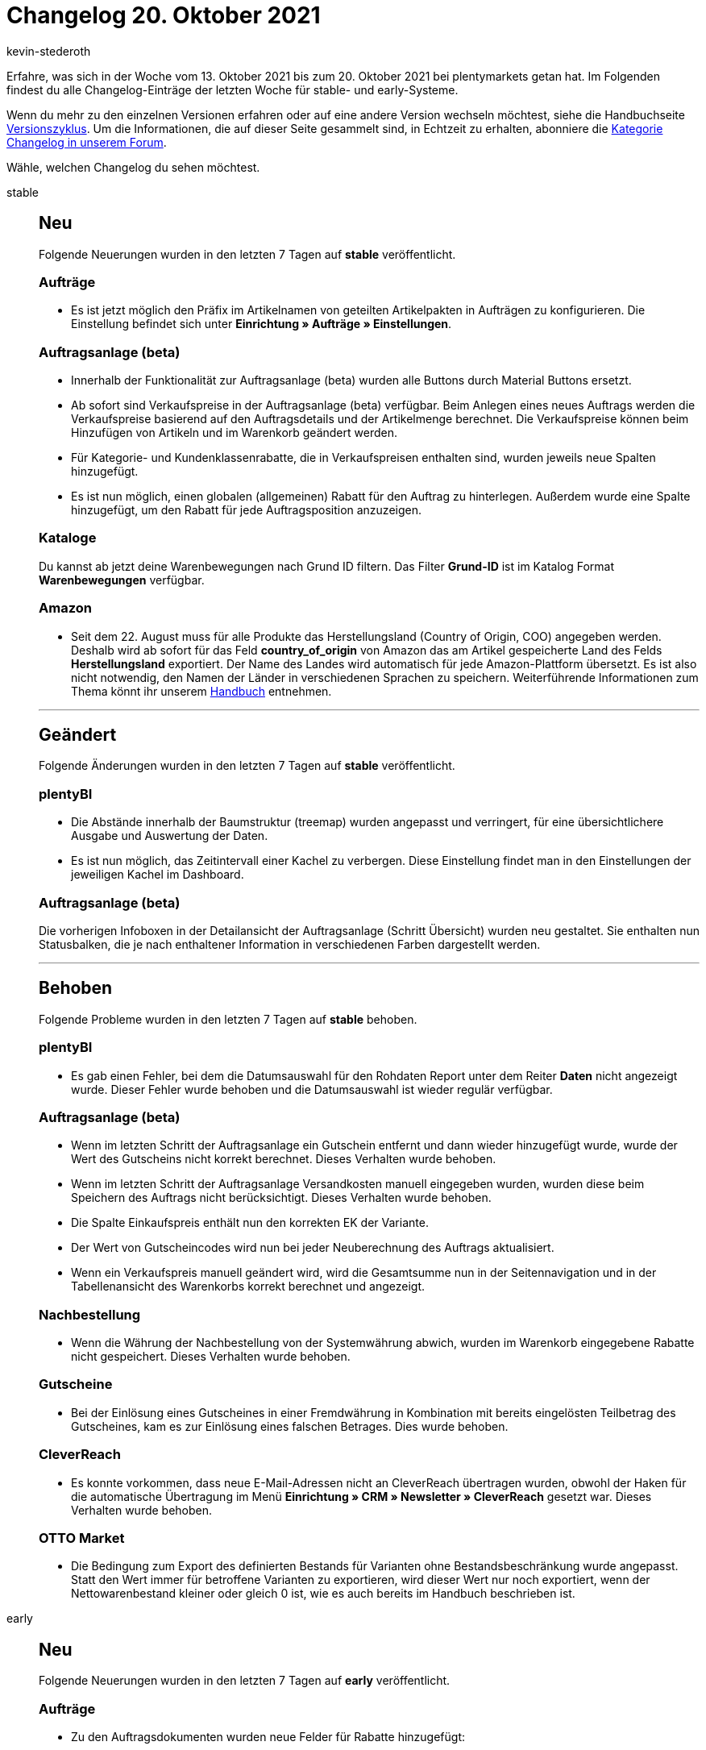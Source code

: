 = Changelog 20. Oktober 2021
:author: kevin-stederoth
:sectnums!:
:page-index: false
:id:
:startWeekDate: 13. Oktober 2021
:endWeekDate: 20. Oktober 2021

// Ab dem Eintrag nach diesem weitermachen: https://forum.plentymarkets.com/t/neue-auftragsanlage-beta-sortierbare-tabellenspalten-new-order-create-beta-sortable-table-columns/656848

Erfahre, was sich in der Woche vom {startWeekDate} bis zum {endWeekDate} bei plentymarkets getan hat. Im Folgenden findest du alle Changelog-Einträge der letzten Woche für stable- und early-Systeme.

Wenn du mehr zu den einzelnen Versionen erfahren oder auf eine andere Version wechseln möchtest, siehe die Handbuchseite xref:business-entscheidungen:versionszyklus.adoc#[Versionszyklus]. Um die Informationen, die auf dieser Seite gesammelt sind, in Echtzeit zu erhalten, abonniere die link:https://forum.plentymarkets.com/c/changelog[Kategorie Changelog in unserem Forum^].

Wähle, welchen Changelog du sehen möchtest.

[tabs]
====
stable::
+

--

[discrete]
== Neu

Folgende Neuerungen wurden in den letzten 7 Tagen auf *stable* veröffentlicht.

[discrete]
=== Aufträge

* Es ist jetzt möglich den Präfix im Artikelnamen von geteilten Artikelpakten in Aufträgen zu konfigurieren. Die Einstellung befindet sich unter *Einrichtung » Aufträge » Einstellungen*.

[discrete]
=== Auftragsanlage (beta)

* Innerhalb der Funktionalität zur Auftragsanlage (beta) wurden alle Buttons durch Material Buttons ersetzt.
* Ab sofort sind Verkaufspreise in der Auftragsanlage (beta) verfügbar. Beim Anlegen eines neues Auftrags werden die Verkaufspreise basierend auf den Auftragsdetails und der Artikelmenge berechnet. Die Verkaufspreise können beim Hinzufügen von Artikeln und im Warenkorb geändert werden.
* Für Kategorie- und Kundenklassenrabatte, die in Verkaufspreisen enthalten sind, wurden jeweils neue Spalten hinzugefügt.
* Es ist nun möglich, einen globalen (allgemeinen) Rabatt für den Auftrag zu hinterlegen. Außerdem wurde eine Spalte hinzugefügt, um den Rabatt für jede Auftragsposition anzuzeigen.

[discrete]
=== Kataloge

Du kannst ab jetzt deine Warenbewegungen nach Grund ID filtern. Das Filter *Grund-ID* ist im Katalog Format *Warenbewegungen* verfügbar.

[discrete]
=== Amazon

* Seit dem 22. August muss für alle Produkte das Herstellungsland (Country of Origin, COO) angegeben werden. Deshalb wird ab sofort für das Feld *country_of_origin* von Amazon das am Artikel gespeicherte Land des Felds *Herstellungsland* exportiert. Der Name des Landes wird automatisch für jede Amazon-Plattform übersetzt. Es ist also nicht notwendig, den Namen der Länder in verschiedenen Sprachen zu speichern.
Weiterführende Informationen zum Thema könnt ihr unserem xref:maerkte:varianten-vorbereiten.adoc#country-of-origin[Handbuch] entnehmen.

'''

[discrete]
== Geändert

Folgende Änderungen wurden in den letzten 7 Tagen auf *stable* veröffentlicht.

[discrete]
=== plentyBI

* Die Abstände innerhalb der Baumstruktur (treemap) wurden angepasst und verringert, für eine übersichtlichere Ausgabe und Auswertung der Daten.
* Es ist nun möglich, das Zeitintervall einer Kachel zu verbergen.
Diese Einstellung findet man in den Einstellungen der jeweiligen Kachel im Dashboard.

[discrete]
=== Auftragsanlage (beta)

Die vorherigen Infoboxen in der Detailansicht der Auftragsanlage (Schritt Übersicht) wurden neu gestaltet. Sie enthalten nun Statusbalken, die je nach enthaltener Information in verschiedenen Farben dargestellt werden.

'''

[discrete]
== Behoben

Folgende Probleme wurden in den letzten 7 Tagen auf *stable* behoben.

[discrete]
=== plentyBI

* Es gab einen Fehler, bei dem die Datumsauswahl für den Rohdaten Report unter dem Reiter *Daten* nicht angezeigt wurde. Dieser Fehler wurde behoben und die Datumsauswahl ist wieder regulär verfügbar.

[discrete]
=== Auftragsanlage (beta)

* Wenn im letzten Schritt der Auftragsanlage ein Gutschein entfernt und dann wieder hinzugefügt wurde, wurde der Wert des Gutscheins nicht korrekt berechnet. Dieses Verhalten wurde behoben.
* Wenn im letzten Schritt der Auftragsanlage Versandkosten manuell eingegeben wurden, wurden diese beim Speichern des Auftrags nicht berücksichtigt. Dieses Verhalten wurde behoben.
* Die Spalte Einkaufspreis enthält nun den korrekten EK der Variante.
* Der Wert von Gutscheincodes wird nun bei jeder Neuberechnung des Auftrags aktualisiert.
* Wenn ein Verkaufspreis manuell geändert wird, wird die Gesamtsumme nun in der Seitennavigation und in der Tabellenansicht des Warenkorbs korrekt berechnet und angezeigt.

[discrete]
=== Nachbestellung

* Wenn die Währung der Nachbestellung von der Systemwährung abwich, wurden im Warenkorb eingegebene Rabatte nicht gespeichert. Dieses Verhalten wurde behoben.

[discrete]
=== Gutscheine

* Bei der Einlösung eines Gutscheines in einer Fremdwährung in Kombination mit bereits eingelösten Teilbetrag des Gutscheines, kam es zur Einlösung eines falschen Betrages. Dies wurde behoben.

[discrete]
=== CleverReach

* Es konnte vorkommen, dass neue E-Mail-Adressen nicht an CleverReach übertragen wurden, obwohl der Haken für die automatische Übertragung im Menü *Einrichtung » CRM » Newsletter » CleverReach* gesetzt war.
Dieses Verhalten wurde behoben.

[discrete]
=== OTTO Market

* Die Bedingung zum Export des definierten Bestands für Varianten ohne Bestandsbeschränkung wurde angepasst. Statt den Wert immer für betroffene Varianten zu exportieren, wird dieser Wert nur noch exportiert, wenn der Nettowarenbestand kleiner oder gleich 0 ist, wie es auch bereits im Handbuch beschrieben ist.

--

early::
+
--

[discrete]
== Neu

Folgende Neuerungen wurden in den letzten 7 Tagen auf *early* veröffentlicht.

[discrete]
=== Aufträge

* Zu den Auftragsdokumenten wurden neue Felder für Rabatte hinzugefügt:

** Positionen: Rabatt im Artikeltext ausblenden
** Positionen: Prozentualer Rabatt
** Positionen: Einzelpreis ohne Rabatt (brutto + netto)
** Summen: Rabattsumme (netto)

* Im Auftragsexport bei Katalogen wurden neue Felder und Filter hinzugefügt.

** Felder:

*** Variante: VPE
*** Versandpaket: Gewicht (g), Packstückart, Volumen (cm³), Paletten-ID, Tracking-URL

** Filter:

*** Gastbestellung

* Im Menü *Daten » Import* steht nun ein neues Import-Format für Bankbuchungen zur Verfügung. Weitere Informationen sind im xref:daten:elasticSync-bankbuchungen.adoc#[Handbuch] verfügbar.

* In der Detailansicht einer Umbuchung ist ein Button zum Löschen der Umbuchung hinzugekommen. Dieser ist, wie für Nachbestellungen, nur verfügbar solange die Umbuchung noch nicht ausgelöst wurde. Zusätzlich wurden die betroffenen Terra Komponenten durch Angular Material Komponenten ersetzt.

* Für die Ereignisaktionen *Stornobeleg Rechnung erzeugen* und *Stornobeleg Gutschrift erzeugen* wurde jeweils eine Option hinzugefügt, um das Datum auf dem Beleg festzulegen.

** *Standard* = Wird mit aktuellem Datum und Uhrzeit erzeugt.
** *Rechnungsdatum bzw. Gutschriftsdatum* = Wird mit dem Erstellungsdatum des zugehörigen Rechnung/Gutschrift Dokument erzeugt.

[discrete]
=== Auftragsanlage (beta)

* Im letzten Schritt der Auftragsanlage sind nun die beiden Infoboxen *Auftragsrabatt* und *Gutscheinbetrag* verfügbar.

* Die Texte innerhalb der Infoboxen wurden überarbeitet.

* Die Infoboxen für Brutto- bzw. Nettobetrag werden nun in Grün hervorgehoben, je nachdem, ob es sich bei dem Auftrag um einen Brutto- oder Nettoauftrag handelt.

* Die Spalten der Überblickstabelle im letzten Schritt der neuen Auftragsanlage sind nun sortierbar.

[discrete]
=== Warenwirtschaft

* Du kannst ab jetzt die Lagerbestandseinträge von *0* in deinem Export ausblenden. Füge dazu den neuen Filter *Alle Lagerbestandseinträge von 0 ausblenden* hinzu.
+
image:changelog:wawi-warenbestand-null.png[width=640]

* Im Katalogformat *Warenbestände* kannst du ab jetzt entscheiden, ob du den Bestand pro Lagerort oder pro Lager exportieren möchtest.

** Füge den neuen Filter *Gruppieren nach Lager* hinzu, wenn du den Bestand pro Lager exportieren möchtest:
+
image:changelog:wawi-katalog-1.png[width=640]
+
image:changelog:wawi-katalog-2.png[width=640]

** Ist der Filter *Gruppieren nach Lager* nicht aktiv, dann wirst du den Bestand pro Lagerort exportieren:
+
image:changelog:wawi-katalog-3.png[width=640]

'''

[discrete]
== Geändert

Folgende Änderungen wurden in den letzten 7 Tagen auf *early* veröffentlicht.

[discrete]
=== Aufträge

* Bei Gutschriften werden nun auch die Ereignisse aus der Ereignisgruppe *Zahlung* den Zahlungsstatus betreffend ausgelöst. (Vollständig, Teilzahlung, Überzahlung, Anzahlung vollständig)
+
[IMPORTANT]
.To-Do
======
Bei Ereignisaktionen, die bereits auf eines dieser Ereignisse reagieren, solltest du prüfen, ob hier ein Filter für den Auftragstyp nötig ist, der verhindert, dass die Aktionen auch für Aufträge vom Typ *Gutschrift* ausgelöst werden.
======

'''

[discrete]
== Behoben

Folgende Probleme wurden in den letzten 7 Tagen auf *early* behoben.

[discrete]
=== Aufträge

* Innerhalb der Ereignisaktionen konnte es passieren, dass das Ereignis *Rechnung generiert* auch ausgelöst wurde, wenn die Rechnung bereits vorhanden war.

* Der Filter *Herkunft der Auftragsposition* im Elastischen Export (Format *Auftragsposition*) hatte unter Umständen nicht korrekt funktioniert.

[discrete]
=== Auftragsanlage (beta)

* In den Auftragsdetails des ersten Schritts der Auftragsanlage (beta) enthielt die Auswahl für die Auftragsherkunft auch Plugin-Herkünfte. Dies wurde nun behoben.

* Im ersten Schritt der Auftragsanlage wurde die Liste der Zahlungsarten nur bei Suche nach einer spezifischen Zahlungsart angezeigt. Dies wurde behoben. Nun wird die autovervollständigte Liste gezeigt, wenn man in das Eingabefeld klickt.

* Bei der Erstellung eines neuen Auftrags wurde der im vorherigen Auftrag gewährte Rabatt nicht zurückgesetzt. Dies wurde nun behoben.

* Beim Hinzufügen einer Variante in den Warenkorb wurde eine Fehlernachricht angezeigt wenn kein gültiger Verkaufspreis für diese Variante verfügbar war. Dies wurde nun behoben.

* Die Farbe der Anzeige der ungelesenen Notifications wurde von der Warenkorb-Schaltfläche beeinflusst und fälschlicherweise blau statt rot angezeigt. Dies wurde behoben.

[discrete]
=== CRM

* In manchen Systemen war es nicht möglich, neue Header und Footer im EmailBuilder zu erstellen oder bestehende Header und Footer zu bearbeiten.
Dieses Verhalten wurde behoben.

* Die Variable *DHL Retoure Online QR-Code* wird nun bei einer Retoure korrekt in der E-Mail angezeigt. *_Hinweis:_* Der Fix ist aktuell für die E-Mail-Vorlagen im Menü *Einrichtung » Mandant » [Mandant wählen] » E-Mail » Vorlagen* verfügbar. Er wird in Kürze auch für die Vorlagen im EmailBuilder im Menü *CRM » EmailBuilder* zur Verfügung stehen.

[discrete]
=== Warenwirtschaft

* Der Export des durchschnittlichen Verkaufs mit dem Katalogformat *Warenbestände* hat nicht funktioniert. Der Fehler wurde nun behoben.

* Der Standard-Lagerort wird ab jetzt im Export mit dem Katalogformat *Warenbestände* angezeigt.
+
image:changelog:standard-lagerort-kataloge.png[width=640]


--

Plugin-Updates::
+
--
Folgende Plugins wurden in den letzten 7 Tagen in einer neuen Version auf plentyMarketplace veröffentlicht:

.Plugin-Updates
[cols="2, 1, 2"]
|===
|Plugin-Name |Version |To-do

|link:https://marketplace.plentymarkets.com/io_4696[IO^]
|5.0.41
|-

|link:https://marketplace.plentymarkets.com/ceres_4697[plentyShop LTS (ehemals Ceres)^]
|5.0.41
|-

|link:https://marketplace.plentymarkets.com/internetmarke_5004[Internetmarke^]
|2.3.0
|-

|link:https://marketplace.plentymarkets.com/feedback_5115[Kunden-Feedback^]
|4.0.6
|-

|link:https://marketplace.plentymarkets.com/googletagmanagerultimate_54789[Google Tag Manager + Conversion API^]
|1.2.0
|Der Konfigurator muss erneut durchlaufen werden. Nutze beim Import im Google Tag Manager die Option *Zusammenführen*, wenn du eigene Anpassungen an der Konfiguration vorgenommen hast. Nutze die Option *Überschreiben*, wenn du die Standardkonfiguration verwendest.

|link:https://marketplace.plentymarkets.com/klarna_6731[Klarna^]
|2.4.0
|-

|link:https://marketplace.plentymarkets.com/rewe_5901[REWE^]
|1.26.8
|-

|link:https://marketplace.plentymarkets.com/woocommerce_5102[woocommerce.com^]
|2.9.3
|-

|link:https://marketplace.plentymarkets.com/dpdshippingservices_6320[DPD Versand Services^]
|1.7.0
|-

|link:https://marketplace.plentymarkets.com/glsshipping_6463[GLS Shipping^]
|1.3.9
|-

|link:https://marketplace.plentymarkets.com/dhlshipping_4871[DHL Shipping (Versenden)^]
|3.1.13
|-

|link:https://marketplace.plentymarkets.com/plugins/payment/buchhaltung-finanzen/paymentclearing-47711_54995[Payment Clearing^]
|1
|-

|link:https://marketplace.plentymarkets.com/trackingmanager_54743[Tracking Manager^]
|1.0.11
|-
|===

Wenn du dir weitere neue oder aktualisierte Plugins anschauen möchtest, findest du eine link:https://marketplace.plentymarkets.com/plugins?sorting=variation.createdAt_desc&page=1&items=50[Übersicht direkt auf plentyMarketplace^].

--

====
